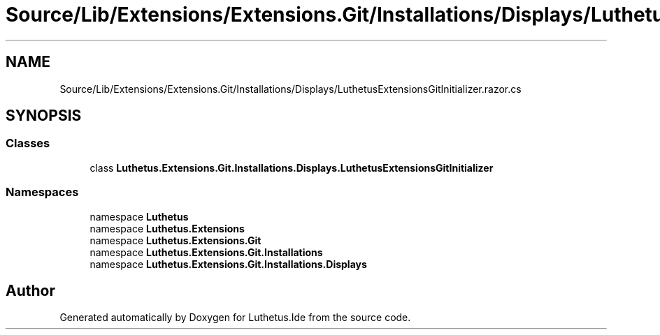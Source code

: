 .TH "Source/Lib/Extensions/Extensions.Git/Installations/Displays/LuthetusExtensionsGitInitializer.razor.cs" 3 "Version 1.0.0" "Luthetus.Ide" \" -*- nroff -*-
.ad l
.nh
.SH NAME
Source/Lib/Extensions/Extensions.Git/Installations/Displays/LuthetusExtensionsGitInitializer.razor.cs
.SH SYNOPSIS
.br
.PP
.SS "Classes"

.in +1c
.ti -1c
.RI "class \fBLuthetus\&.Extensions\&.Git\&.Installations\&.Displays\&.LuthetusExtensionsGitInitializer\fP"
.br
.in -1c
.SS "Namespaces"

.in +1c
.ti -1c
.RI "namespace \fBLuthetus\fP"
.br
.ti -1c
.RI "namespace \fBLuthetus\&.Extensions\fP"
.br
.ti -1c
.RI "namespace \fBLuthetus\&.Extensions\&.Git\fP"
.br
.ti -1c
.RI "namespace \fBLuthetus\&.Extensions\&.Git\&.Installations\fP"
.br
.ti -1c
.RI "namespace \fBLuthetus\&.Extensions\&.Git\&.Installations\&.Displays\fP"
.br
.in -1c
.SH "Author"
.PP 
Generated automatically by Doxygen for Luthetus\&.Ide from the source code\&.
